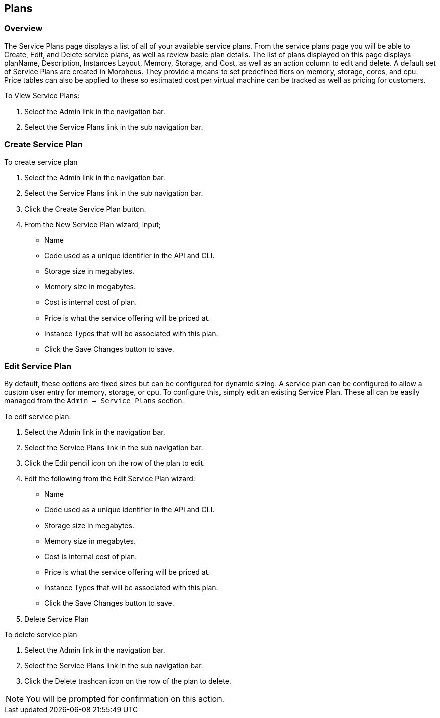 [[plans]]
//update

== Plans

=== Overview

The Service Plans page displays a list of all of your available service plans. From the service plans page you will be able to Create, Edit, and Delete service plans, as well as review basic plan details. The list of plans displayed on this page displays planName, Description, Instances Layout, Memory, Storage, and Cost, as well as an action column to edit and delete. A default set of Service Plans are created in Morpheus. They provide a means to set predefined tiers on memory, storage, cores, and cpu. Price tables can also be applied to these so estimated cost per virtual machine can be tracked as well as pricing for customers.

To View Service Plans:

. Select the Admin link in the navigation bar.
. Select the Service Plans link in the sub navigation bar.

=== Create Service Plan

To create service plan

. Select the Admin link in the navigation bar.

. Select the Service Plans link in the sub navigation bar.

. Click the Create Service Plan button.

. From the New Service Plan wizard, input;

** Name
** Code used as a unique identifier in the API and CLI.
** Storage size in megabytes.
** Memory size in megabytes.
** Cost is internal cost of plan.
** Price is what the service offering will be priced at.
** Instance Types that will be associated with this plan.
** Click the Save Changes button to save.

=== Edit Service Plan

By default, these options are fixed sizes but can be configured for dynamic sizing. A service plan can be configured to allow a custom user entry for memory, storage, or cpu. To configure this, simply edit an existing Service Plan. These all can be easily managed from the `Admin -> Service Plans` section.

To edit service plan:

. Select the Admin link in the navigation bar.

. Select the Service Plans link in the sub navigation bar.

. Click the Edit pencil icon on the row of the plan to edit.

. Edit the following from the Edit Service Plan wizard:

** Name
** Code used as a unique identifier in the API and CLI.
** Storage size in megabytes.
** Memory size in megabytes.
** Cost is internal cost of plan.
** Price is what the service offering will be priced at.
** Instance Types that will be associated with this plan.
** Click the Save Changes button to save.

. Delete Service Plan

To delete service plan

. Select the Admin link in the navigation bar.
. Select the Service Plans link in the sub navigation bar.
. Click the Delete trashcan icon on the row of the plan to delete.

NOTE: You will be prompted for confirmation on this action.
